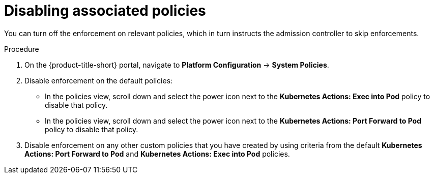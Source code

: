 // Module included in the following assemblies:
//
// * operating/use-admission-controller-enforcement.adoc
:_module-type: PROCEDURE
[id="disable-associated-policies_{context}"]
= Disabling associated policies

[role="_abstract"]
You can turn off the enforcement on relevant policies, which in turn instructs the admission controller to skip enforcements.

.Procedure
. On the {product-title-short} portal, navigate to *Platform Configuration* -> *System Policies*.
. Disable enforcement on the default policies:
** In the policies view, scroll down and select the power icon next to the *Kubernetes Actions: Exec into Pod* policy to disable that policy.
** In the policies view, scroll down and select the power icon next to the *Kubernetes Actions: Port Forward to Pod* policy to disable that policy.
. Disable enforcement on any other custom policies that you have created by using criteria from the default *Kubernetes Actions: Port Forward to Pod* and *Kubernetes Actions: Exec into Pod* policies.
